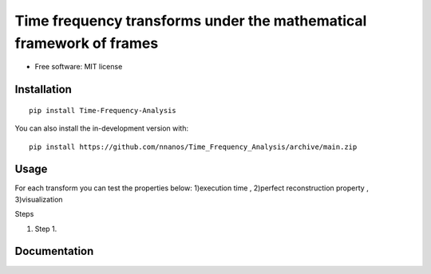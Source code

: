 =======================================================================
Time frequency transforms under the mathematical framework of frames
=======================================================================


* Free software: MIT license

Installation
============

::

    pip install Time-Frequency-Analysis

You can also install the in-development version with::

    pip install https://github.com/nnanos/Time_Frequency_Analysis/archive/main.zip



Usage
=============

::

For each transform you can test the properties below:   
1)execution time , 2)perfect reconstruction property , 3)visualization

Steps

#. Step 1.

Documentation
=============
